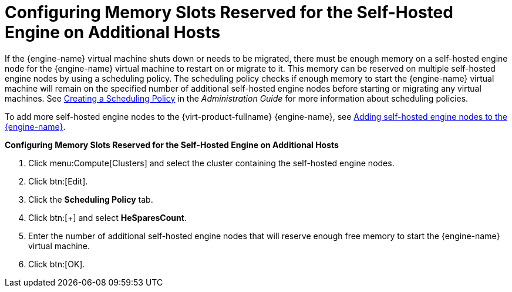 :_content-type: PROCEDURE
[id='Configuring_Memory_Slots_Reserved_for_the_SHE']
= Configuring Memory Slots Reserved for the Self-Hosted Engine on Additional Hosts

If the {engine-name} virtual machine shuts down or needs to be migrated, there must be enough memory on a self-hosted engine node for the {engine-name} virtual machine to restart on or migrate to it. This memory can be reserved on multiple self-hosted engine nodes by using a scheduling policy. The scheduling policy checks if enough memory to start the {engine-name} virtual machine will remain on the specified number of additional self-hosted engine nodes before starting or migrating any virtual machines. See link:{URL_virt_product_docs}{URL_format}administration_guide/index#Creating_a_Scheduling_Policy[Creating a Scheduling Policy] in the _Administration Guide_ for more information about scheduling policies.

To add more self-hosted engine nodes to the {virt-product-fullname} {engine-name}, see xref:Adding_self-hosted_engine_nodes_to_the_Manager_SHE_admin[Adding self-hosted engine nodes to the {engine-name}].


*Configuring Memory Slots Reserved for the Self-Hosted Engine on Additional Hosts*

. Click menu:Compute[Clusters] and select the cluster containing the self-hosted engine nodes.
. Click btn:[Edit].
. Click the *Scheduling Policy* tab.
. Click btn:[+] and select *HeSparesCount*.
. Enter the number of additional self-hosted engine nodes that will reserve enough free memory to start the {engine-name} virtual machine.
. Click btn:[OK].
